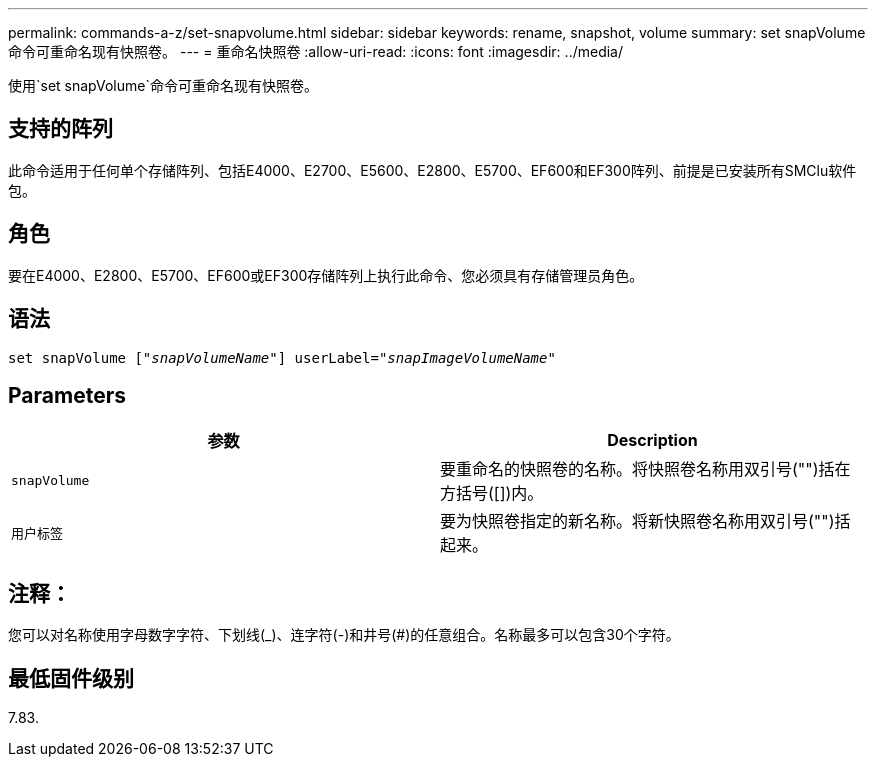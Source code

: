 ---
permalink: commands-a-z/set-snapvolume.html 
sidebar: sidebar 
keywords: rename, snapshot, volume 
summary: set snapVolume命令可重命名现有快照卷。 
---
= 重命名快照卷
:allow-uri-read: 
:icons: font
:imagesdir: ../media/


[role="lead"]
使用`set snapVolume`命令可重命名现有快照卷。



== 支持的阵列

此命令适用于任何单个存储阵列、包括E4000、E2700、E5600、E2800、E5700、EF600和EF300阵列、前提是已安装所有SMClu软件包。



== 角色

要在E4000、E2800、E5700、EF600或EF300存储阵列上执行此命令、您必须具有存储管理员角色。



== 语法

[source, cli, subs="+macros"]
----
set snapVolume pass:quotes[["_snapVolumeName_"]] userLabel=pass:quotes["_snapImageVolumeName_"]
----


== Parameters

[cols="2*"]
|===
| 参数 | Description 


 a| 
`snapVolume`
 a| 
要重命名的快照卷的名称。将快照卷名称用双引号("")括在方括号([])内。



 a| 
`用户标签`
 a| 
要为快照卷指定的新名称。将新快照卷名称用双引号("")括起来。

|===


== 注释：

您可以对名称使用字母数字字符、下划线(_)、连字符(-)和井号(#)的任意组合。名称最多可以包含30个字符。



== 最低固件级别

7.83.
